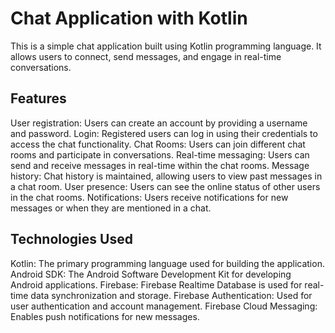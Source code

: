 * Chat Application with Kotlin
This is a simple chat application built using Kotlin programming language. It allows users to connect, send messages, and engage in real-time conversations.

** Features
    User registration: Users can create an account by providing a username and password.
    Login: Registered users can log in using their credentials to access the chat functionality.
    Chat Rooms: Users can join different chat rooms and participate in conversations.
    Real-time messaging: Users can send and receive messages in real-time within the chat rooms.
    Message history: Chat history is maintained, allowing users to view past messages in a chat room.
    User presence: Users can see the online status of other users in the chat rooms.
    Notifications: Users receive notifications for new messages or when they are mentioned in a chat.

** Technologies Used
    Kotlin: The primary programming language used for building the application.
    Android SDK: The Android Software Development Kit for developing Android applications.
    Firebase: Firebase Realtime Database is used for real-time data synchronization and storage.
    Firebase Authentication: Used for user authentication and account management.
    Firebase Cloud Messaging: Enables push notifications for new messages.
